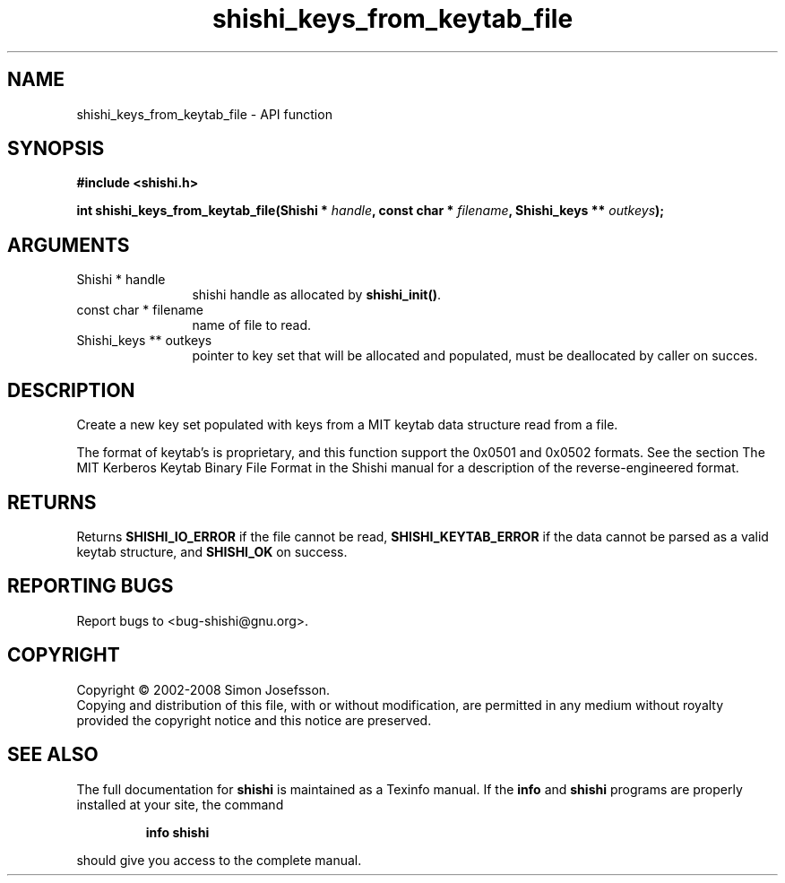 .\" DO NOT MODIFY THIS FILE!  It was generated by gdoc.
.TH "shishi_keys_from_keytab_file" 3 "0.0.39" "shishi" "shishi"
.SH NAME
shishi_keys_from_keytab_file \- API function
.SH SYNOPSIS
.B #include <shishi.h>
.sp
.BI "int shishi_keys_from_keytab_file(Shishi * " handle ", const char * " filename ", Shishi_keys ** " outkeys ");"
.SH ARGUMENTS
.IP "Shishi * handle" 12
shishi handle as allocated by \fBshishi_init()\fP.
.IP "const char * filename" 12
name of file to read.
.IP "Shishi_keys ** outkeys" 12
pointer to key set that will be allocated and populated,
must be deallocated by caller on succes.
.SH "DESCRIPTION"
Create a new key set populated with keys from a MIT keytab data
structure read from a file.

The format of keytab's is proprietary, and this function support
the 0x0501 and 0x0502 formats.  See the section The MIT Kerberos
Keytab Binary File Format in the Shishi manual for a description of
the reverse\-engineered format.
.SH "RETURNS"
Returns \fBSHISHI_IO_ERROR\fP if the file cannot be read,
\fBSHISHI_KEYTAB_ERROR\fP if the data cannot be parsed as a valid keytab
structure, and \fBSHISHI_OK\fP on success.
.SH "REPORTING BUGS"
Report bugs to <bug-shishi@gnu.org>.
.SH COPYRIGHT
Copyright \(co 2002-2008 Simon Josefsson.
.br
Copying and distribution of this file, with or without modification,
are permitted in any medium without royalty provided the copyright
notice and this notice are preserved.
.SH "SEE ALSO"
The full documentation for
.B shishi
is maintained as a Texinfo manual.  If the
.B info
and
.B shishi
programs are properly installed at your site, the command
.IP
.B info shishi
.PP
should give you access to the complete manual.
